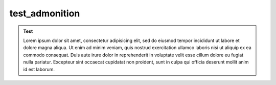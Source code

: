 test_admonition
===============

.. admonition:: Test

   Lorem ipsum dolor sit amet, consectetur adipisicing elit, sed do eiusmod
   tempor incididunt ut labore et dolore magna aliqua. Ut enim ad minim veniam,
   quis nostrud exercitation ullamco laboris nisi ut aliquip ex ea commodo
   consequat. Duis aute irure dolor in reprehenderit in voluptate velit esse
   cillum dolore eu fugiat nulla pariatur. Excepteur sint occaecat cupidatat non
   proident, sunt in culpa qui officia deserunt mollit anim id est laborum.
